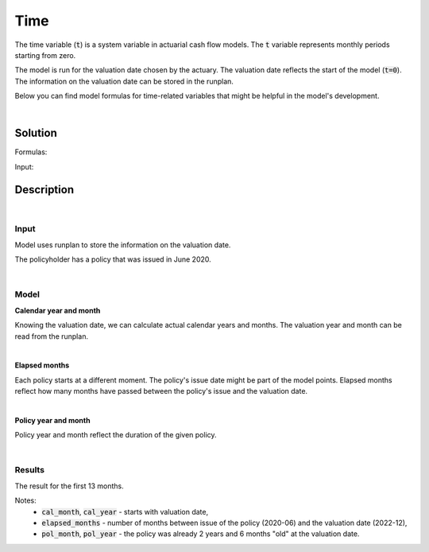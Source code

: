 Time
====

The time variable (:code:`t`) is a system variable in actuarial cash flow models.
The :code:`t` variable represents monthly periods starting from zero.

The model is run for the valuation date chosen by the actuary.
The valuation date reflects the start of the model (:code:`t=0`).
The information on the valuation date can be stored in the runplan.

.. image:: https://acturtle.com/static/img/docs/timeline.png

Below you can find model formulas for time-related variables that might be helpful in the model's development.

|

Solution
--------

Formulas:

..  code-block:: python
    :caption: model.py

    import math
    from cashflower import variable
    from input import main, runplan


    @variable()
    def cal_month(t):
        if t == 0:
            return runplan.get("valuation_month")
        if cal_month(t-1) == 12:
            return 1
        else:
            return cal_month(t-1) + 1


    @variable()
    def cal_year(t):
        if t == 0:
            return runplan.get("valuation_year")
        if cal_month(t-1) == 12:
            return cal_year(t-1) + 1
        else:
            return cal_year(t-1)


    @variable()
    def elapsed_months():
        issue_year = main.get("issue_year")
        issue_month = main.get("issue_month")
        valuation_year = runplan.get("valuation_year")
        valuation_month = runplan.get("valuation_month")
        return (valuation_year - issue_year) * 12 + (valuation_month - issue_month)


    @variable()
    def pol_month(t):
        if t == 0:
            mnth = elapsed_months() % 12
            mnth = 12 if mnth == 0 else mnth
            return mnth
        if pol_month(t-1) == 12:
            return 1
        return pol_month(t-1) + 1


    @variable()
    def pol_year(t):
        if t == 0:
            return math.floor(elapsed_months() / 12)
        if pol_month(t) == 1:
            return pol_year(t-1) + 1
        return pol_year(t-1)


Input:

..  code-block:: python
    :caption: input.py

    import pandas as pd
    from cashflower import Runplan, ModelPointSet


    runplan = Runplan(data=pd.DataFrame({
        "version": [1],
        "valuation_year": [2022],
        "valuation_month": [12]
    }))


    main = ModelPointSet(data=pd.DataFrame({
        "id": [1],
        "issue_year": [2020],
        "issue_month": [6],
    }))




Description
-----------

|

Input
^^^^^

Model uses runplan to store the information on the valuation date.

..  code-block:: python
    :caption: input.py

    import pandas as pd
    from cashflower import Runplan, ModelPointSet


    runplan = Runplan(data=pd.DataFrame({
        "version": [1],
        "valuation_year": [2022],
        "valuation_month": [12]
    }))

The policyholder has a policy that was issued in June 2020.

..  code-block:: python
    :caption: input.py

    main = ModelPointSet(data=pd.DataFrame({
        "id": [1],
        "issue_year": [2020],
        "issue_month": [6],
    }))

|

Model
^^^^^

**Calendar year and month**

Knowing the valuation date, we can calculate actual calendar years and months.
The valuation year and month can be read from the runplan.

..  code-block:: python
    :caption: model.py

    @variable()
    def cal_month(t):
        if t == 0:
            return runplan.get("valuation_month")
        if cal_month(t-1) == 12:
            return 1
        else:
            return cal_month(t-1) + 1


    @variable()
    def cal_year(t):
        if t == 0:
            return runplan.get("valuation_year")
        if cal_month(t-1) == 12:
            return cal_year(t-1) + 1
        else:
            return cal_year(t-1)


|

**Elapsed months**

Each policy starts at a different moment. The policy's issue date might be part of the model points.
Elapsed months reflect how many months have passed between the policy's issue and the valuation date.

..  code-block:: python
    :caption: model.py

    @variable()
    def elapsed_months():
        issue_year = main.get("issue_year")
        issue_month = main.get("issue_month")
        valuation_year = runplan.get("valuation_year")
        valuation_month = runplan.get("valuation_month")
        return (valuation_year - issue_year) * 12 + (valuation_month - issue_month)

|

**Policy year and month**

Policy year and month reflect the duration of the given policy.

..  code-block:: python
    :caption: model.py

    @variable()
    def pol_month(t):
        if t == 0:
            mnth = elapsed_months() % 12
            mnth = 12 if mnth == 0 else mnth
            return mnth
        if pol_month(t-1) == 12:
            return 1
        return pol_month(t-1) + 1


    @variable()
    def pol_year(t):
        if t == 0:
            return math.floor(elapsed_months() / 12)
        if pol_month(t) == 1:
            return pol_year(t-1) + 1
        return pol_year(t-1)

|

Results
^^^^^^^

The result for the first 13 months.

..  code-block::
    :caption: <timestamp>_output.csv

    t,cal_year,cal_month,elapsed_months,pol_year,pol_month
    0,2022,12,30,2,6
    1,2023,1,30,2,7
    2,2023,2,30,2,8
    3,2023,3,30,2,9
    4,2023,4,30,2,10
    5,2023,5,30,2,11
    6,2023,6,30,2,12
    7,2023,7,30,3,1
    8,2023,8,30,3,2
    9,2023,9,30,3,3
    10,2023,10,30,3,4
    11,2023,11,30,3,5
    12,2023,12,30,3,6
    13,2024,1,30,3,7

Notes:
    * :code:`cal_month`, :code:`cal_year` - starts with valuation date,
    * :code:`elapsed_months` - number of months between issue of the policy (2020-06) and the valuation date (2022-12),
    * :code:`pol_month`, :code:`pol_year` - the policy was already 2 years and 6 months "old" at the valuation date.
